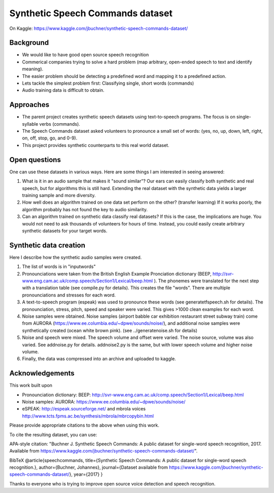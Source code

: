 ===================================
Synthetic Speech Commands dataset
===================================

On Kaggle: https://www.kaggle.com/jbuchner/synthetic-speech-commands-dataset/

-----------
Background
-----------

* We would like to have good open source speech recognition
* Commerical companies trying to solve a hard problem (map arbitrary, open-ended speech to text and identify meaning). 
* The easier problem should be detecting a predefined word and mapping it to a predefined action.
* Lets tackle the simplest problem first: Classifying single, short words (commands)
* Audio training data is difficult to obtain.


-----------
Approaches
-----------

* The parent project creates synthetic speech datasets using text-to-speech programs. The focus is on single-syllable verbs (commands).
* The Speech Commands dataset asked volunteers to pronounce a small set of words: (yes, no, up, down, left, right, on, off, stop, go, and 0-9).
* This project provides synthetic counterparts to this real world dataset.

---------------
Open questions
---------------

One can use these datasets in various ways. Here are some things I am interested in seeing answered:

1. What is it in an audio sample that makes it "sound similar"?
   Our ears can easily classify both synthetic and real speech, but for algorithms this is still hard.
   Extending the real dataset with the synthetic data yields a larger training sample and more diversity.

2. How well does an algorithm trained on one data set perform on the other? (transfer learning)
   If it works poorly, the algorithm probably has not found the key to audio similarity.
   
3. Can an algorithm trained on synthetic data classify real datasets?
   If this is the case, the implications are huge. You would not need to ask 
   thousands of volunteers for hours of time. Instead, you could easily create
   arbitrary synthetic datasets for your target words.
   

------------------------
Synthetic data creation
------------------------

Here I describe how the synthetic audio samples were created.

1. The list of words is in "inputwords"
2. Pronounciations were taken from the British English Example Pronciation dictionary (BEEP, http://svr-www.eng.cam.ac.uk/comp.speech/Section1/Lexical/beep.html ). The phonemes were translated for the next step with a translation table (see compile.py for details). 
   This creates the file "words". There are multiple pronounciations and stresses for each word.
3. A text-to-speech program (espeak) was used to pronounce these words (see generatetfspeech.sh for details). The pronounciation, stress, pitch, speed and speaker were varied. This gives >1000 clean examples for each word.
4. Noise samples were obtained. 
   Noise samples (airport babble car exhibition restaurant street subway train) come from 
   AURORA (https://www.ee.columbia.edu/~dpwe/sounds/noise/), and additional noise samples were
   synthetically created (ocean white brown pink). (see ../generatenoise.sh for details)
5. Noise and speech were mixed. The speech volume and offset were varied. The noise source, volume was also varied. See addnoise.py for details.  addnoise2.py is the same, but with lower speech volume and higher noise volume.
6. Finally, the data was compressed into an archive and uploaded to kaggle.


------------------------
Acknowledgements
------------------------

This work built upon

* Pronounciation dictionary: BEEP: http://svr-www.eng.cam.ac.uk/comp.speech/Section1/Lexical/beep.html 
* Noise samples: AURORA: https://www.ee.columbia.edu/~dpwe/sounds/noise/ 
* eSPEAK: http://espeak.sourceforge.net/ and mbrola voices http://www.tcts.fpms.ac.be/synthesis/mbrola/mbrcopybin.html

Please provide appropriate citations to the above when using this work.

To cite the resulting dataset, you can use:

APA-style citation: "Buchner J. Synthetic Speech Commands: A public dataset for single-word speech recognition, 2017. Available from https://www.kaggle.com/jbuchner/synthetic-speech-commands-dataset/".

BibTeX @article{speechcommands, title={Synthetic Speech Commands: A public dataset for single-word speech recognition.}, author={Buchner, Johannes}, journal={Dataset available from https://www.kaggle.com/jbuchner/synthetic-speech-commands-dataset/}, year={2017} }

Thanks to everyone who is trying to improve open source voice detection and speech recognition.



